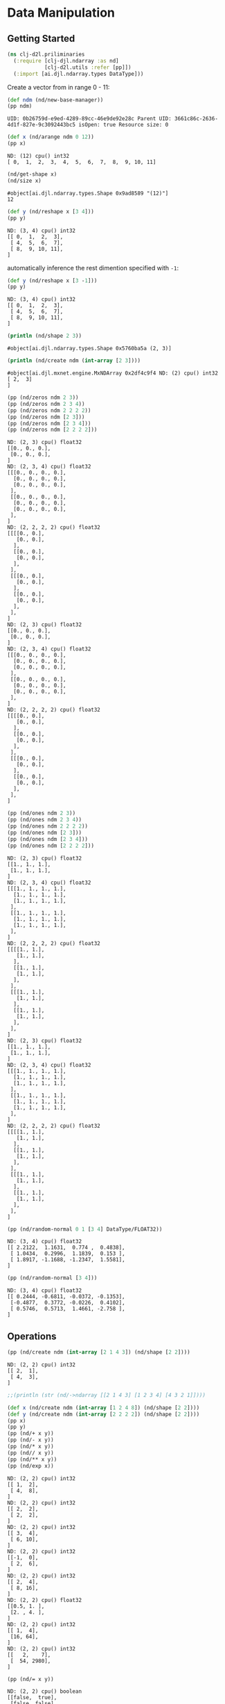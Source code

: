 * Data Manipulation

** Getting Started

#+begin_src clojure :results silent
(ns clj-d2l.priliminaries
  (:require [clj-djl.ndarray :as nd]
            [clj-d2l.utils :refer [pp]])
  (:import [ai.djl.ndarray.types DataType]))
#+end_src

Create a vector from in range 0 - 11:

#+begin_src clojure :results output :exports both
(def ndm (nd/new-base-manager))
(pp ndm)
#+end_src

#+RESULTS:
: UID: 0b26759d-e9ed-4289-89cc-46e9de92e28c Parent UID: 3661c86c-2636-4d1f-827e-9c3092443bc5 isOpen: true Resource size: 0

#+begin_src clojure :results output :exports both
(def x (nd/arange ndm 0 12))
(pp x)
#+end_src

#+RESULTS:
: ND: (12) cpu() int32
: [ 0,  1,  2,  3,  4,  5,  6,  7,  8,  9, 10, 11]

#+begin_src clojure :exports both
(nd/get-shape x)
(nd/size x)
#+end_src

#+RESULTS:
: #object[ai.djl.ndarray.types.Shape 0x9ad8589 "(12)"]
: 12

#+begin_src clojure :results output :exports both
(def y (nd/reshape x [3 4]))
(pp y)
#+end_src

#+RESULTS:
: ND: (3, 4) cpu() int32
: [[ 0,  1,  2,  3],
:  [ 4,  5,  6,  7],
:  [ 8,  9, 10, 11],
: ]


automatically inference the rest dimention specified with =-1=:

#+begin_src clojure :results output :exports both
(def y (nd/reshape x [3 -1]))
(pp y)
#+end_src

#+RESULTS:
: ND: (3, 4) cpu() int32
: [[ 0,  1,  2,  3],
:  [ 4,  5,  6,  7],
:  [ 8,  9, 10, 11],
: ]


#+begin_src clojure :results output :exports both
(println (nd/shape 2 3))
#+end_src

#+RESULTS:
: #object[ai.djl.ndarray.types.Shape 0x5760ba5a (2, 3)]

#+begin_src clojure :results output :exports both
(println (nd/create ndm (int-array [2 3])))
#+end_src

#+RESULTS:
: #object[ai.djl.mxnet.engine.MxNDArray 0x2df4c9f4 ND: (2) cpu() int32
: [ 2,  3]
: ]

#+begin_src clojure :results output :exports both
(pp (nd/zeros ndm 2 3))
(pp (nd/zeros ndm 2 3 4))
(pp (nd/zeros ndm 2 2 2 2))
(pp (nd/zeros ndm [2 3]))
(pp (nd/zeros ndm [2 3 4]))
(pp (nd/zeros ndm [2 2 2 2]))
#+end_src

#+RESULTS:
#+begin_example
ND: (2, 3) cpu() float32
[[0., 0., 0.],
 [0., 0., 0.],
]
ND: (2, 3, 4) cpu() float32
[[[0., 0., 0., 0.],
  [0., 0., 0., 0.],
  [0., 0., 0., 0.],
 ],
 [[0., 0., 0., 0.],
  [0., 0., 0., 0.],
  [0., 0., 0., 0.],
 ],
]
ND: (2, 2, 2, 2) cpu() float32
[[[[0., 0.],
   [0., 0.],
  ],
  [[0., 0.],
   [0., 0.],
  ],
 ],
 [[[0., 0.],
   [0., 0.],
  ],
  [[0., 0.],
   [0., 0.],
  ],
 ],
]
ND: (2, 3) cpu() float32
[[0., 0., 0.],
 [0., 0., 0.],
]
ND: (2, 3, 4) cpu() float32
[[[0., 0., 0., 0.],
  [0., 0., 0., 0.],
  [0., 0., 0., 0.],
 ],
 [[0., 0., 0., 0.],
  [0., 0., 0., 0.],
  [0., 0., 0., 0.],
 ],
]
ND: (2, 2, 2, 2) cpu() float32
[[[[0., 0.],
   [0., 0.],
  ],
  [[0., 0.],
   [0., 0.],
  ],
 ],
 [[[0., 0.],
   [0., 0.],
  ],
  [[0., 0.],
   [0., 0.],
  ],
 ],
]
#+end_example

#+begin_src clojure :results output :exports both
(pp (nd/ones ndm 2 3))
(pp (nd/ones ndm 2 3 4))
(pp (nd/ones ndm 2 2 2 2))
(pp (nd/ones ndm [2 3]))
(pp (nd/ones ndm [2 3 4]))
(pp (nd/ones ndm [2 2 2 2]))
#+end_src

#+RESULTS:
#+begin_example
ND: (2, 3) cpu() float32
[[1., 1., 1.],
 [1., 1., 1.],
]
ND: (2, 3, 4) cpu() float32
[[[1., 1., 1., 1.],
  [1., 1., 1., 1.],
  [1., 1., 1., 1.],
 ],
 [[1., 1., 1., 1.],
  [1., 1., 1., 1.],
  [1., 1., 1., 1.],
 ],
]
ND: (2, 2, 2, 2) cpu() float32
[[[[1., 1.],
   [1., 1.],
  ],
  [[1., 1.],
   [1., 1.],
  ],
 ],
 [[[1., 1.],
   [1., 1.],
  ],
  [[1., 1.],
   [1., 1.],
  ],
 ],
]
ND: (2, 3) cpu() float32
[[1., 1., 1.],
 [1., 1., 1.],
]
ND: (2, 3, 4) cpu() float32
[[[1., 1., 1., 1.],
  [1., 1., 1., 1.],
  [1., 1., 1., 1.],
 ],
 [[1., 1., 1., 1.],
  [1., 1., 1., 1.],
  [1., 1., 1., 1.],
 ],
]
ND: (2, 2, 2, 2) cpu() float32
[[[[1., 1.],
   [1., 1.],
  ],
  [[1., 1.],
   [1., 1.],
  ],
 ],
 [[[1., 1.],
   [1., 1.],
  ],
  [[1., 1.],
   [1., 1.],
  ],
 ],
]
#+end_example


#+begin_src clojure :results output :exports both
(pp (nd/random-normal 0 1 [3 4] DataType/FLOAT32))
#+end_src

#+RESULTS:
: ND: (3, 4) cpu() float32
: [[ 2.2122,  1.1631,  0.774 ,  0.4838],
:  [ 1.0434,  0.2996,  1.1839,  0.153 ],
:  [ 1.8917, -1.1688, -1.2347,  1.5581],
: ]

#+begin_src clojure :results output :exports both
(pp (nd/random-normal [3 4]))
#+end_src

#+RESULTS:
: ND: (3, 4) cpu() float32
: [[ 0.2444, -0.6811, -0.0372, -0.1353],
:  [-0.4877,  0.3772, -0.0226,  0.4102],
:  [ 0.5746,  0.5713,  1.4661, -2.758 ],
: ]

** Operations

#+begin_src clojure :results output :exports both
(pp (nd/create ndm (int-array [2 1 4 3]) (nd/shape [2 2])))
#+end_src

#+RESULTS:
: ND: (2, 2) cpu() int32
: [[ 2,  1],
:  [ 4,  3],
: ]

#+begin_src clojure :results output :exports both
;;(println (str (nd/->ndarray [[2 1 4 3] [1 2 3 4] [4 3 2 1]])))
#+end_src

#+RESULTS:

#+begin_src clojure :results output :exports both
(def x (nd/create ndm (int-array [1 2 4 8]) (nd/shape [2 2])))
(def y (nd/create ndm (int-array [2 2 2 2]) (nd/shape [2 2])))
(pp x)
(pp y)
(pp (nd/+ x y))
(pp (nd/- x y))
(pp (nd/* x y))
(pp (nd// x y))
(pp (nd/** x y))
(pp (nd/exp x))
#+end_src


#+RESULTS:
#+begin_example
ND: (2, 2) cpu() int32
[[ 1,  2],
 [ 4,  8],
]
ND: (2, 2) cpu() int32
[[ 2,  2],
 [ 2,  2],
]
ND: (2, 2) cpu() int32
[[ 3,  4],
 [ 6, 10],
]
ND: (2, 2) cpu() int32
[[-1,  0],
 [ 2,  6],
]
ND: (2, 2) cpu() int32
[[ 2,  4],
 [ 8, 16],
]
ND: (2, 2) cpu() float32
[[0.5, 1. ],
 [2. , 4. ],
]
ND: (2, 2) cpu() int32
[[ 1,  4],
 [16, 64],
]
ND: (2, 2) cpu() int32
[[   2,    7],
 [  54, 2980],
]
#+end_example

#+begin_src clojure :results output :exports both
(pp (nd/= x y))
#+end_src

#+RESULTS:
: ND: (2, 2) cpu() boolean
: [[false,  true],
:  [false, false],
: ]

#+begin_src clojure :results output :exports both
(def X (-> (nd/arange ndm 0 12) (nd/reshape [3 4])))
(def Y (nd/create ndm (int-array [2, 1, 4, 3, 1, 2, 3, 4, 4, 3, 2, 1]) (nd/shape [3 4])))
(pp (nd/concat X Y))
(pp (nd/concat X Y :axis 0))
(pp (nd/concat X Y :axis 1))
#+end_src

#+RESULTS:
#+begin_example
ND: (6, 4) cpu() int32
[[ 0,  1,  2,  3],
 [ 4,  5,  6,  7],
 [ 8,  9, 10, 11],
 [ 2,  1,  4,  3],
 [ 1,  2,  3,  4],
 [ 4,  3,  2,  1],
]
ND: (6, 4) cpu() int32
[[ 0,  1,  2,  3],
 [ 4,  5,  6,  7],
 [ 8,  9, 10, 11],
 [ 2,  1,  4,  3],
 [ 1,  2,  3,  4],
 [ 4,  3,  2,  1],
]
ND: (3, 8) cpu() int32
[[ 0,  1,  2,  3,  2,  1,  4,  3],
 [ 4,  5,  6,  7,  1,  2,  3,  4],
 [ 8,  9, 10, 11,  4,  3,  2,  1],
]
#+end_example

#+begin_src clojure :results output :exports both
(pp (nd/= X Y))
#+end_src

#+RESULTS:
: ND: (3, 4) cpu() boolean
: [[false,  true, false,  true],
:  [false, false, false, false],
:  [false, false, false, false],
: ]

#+begin_src clojure :results output :exports both
(pp (nd/sum X))
#+end_src

#+RESULTS:
: ND: () cpu() int32
: 66

** Broadcasting Mechanism

** Indexing and Slicing

** Saving Memory
